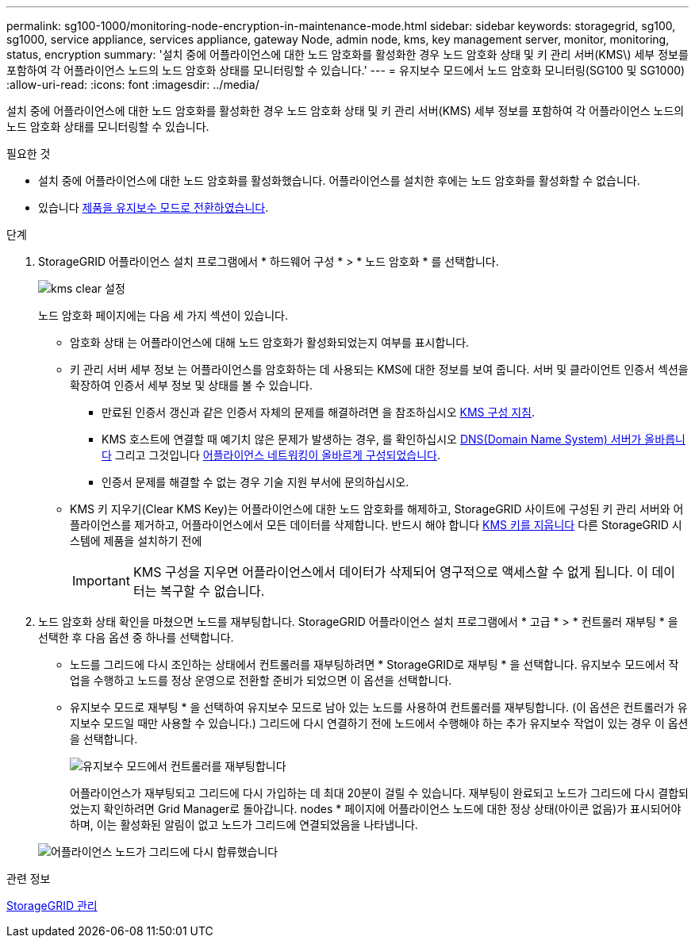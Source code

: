 ---
permalink: sg100-1000/monitoring-node-encryption-in-maintenance-mode.html 
sidebar: sidebar 
keywords: storagegrid, sg100, sg1000, service appliance, services appliance, gateway Node, admin node, kms, key management server, monitor, monitoring, status, encryption 
summary: '설치 중에 어플라이언스에 대한 노드 암호화를 활성화한 경우 노드 암호화 상태 및 키 관리 서버(KMS\) 세부 정보를 포함하여 각 어플라이언스 노드의 노드 암호화 상태를 모니터링할 수 있습니다.' 
---
= 유지보수 모드에서 노드 암호화 모니터링(SG100 및 SG1000)
:allow-uri-read: 
:icons: font
:imagesdir: ../media/


[role="lead"]
설치 중에 어플라이언스에 대한 노드 암호화를 활성화한 경우 노드 암호화 상태 및 키 관리 서버(KMS) 세부 정보를 포함하여 각 어플라이언스 노드의 노드 암호화 상태를 모니터링할 수 있습니다.

.필요한 것
* 설치 중에 어플라이언스에 대한 노드 암호화를 활성화했습니다. 어플라이언스를 설치한 후에는 노드 암호화를 활성화할 수 없습니다.
* 있습니다 xref:placing-appliance-into-maintenance-mode.adoc[제품을 유지보수 모드로 전환하였습니다].


.단계
. StorageGRID 어플라이언스 설치 프로그램에서 * 하드웨어 구성 * > * 노드 암호화 * 를 선택합니다.
+
image::../media/fde_monitor_in_maint_mode.png[kms clear 설정]

+
노드 암호화 페이지에는 다음 세 가지 섹션이 있습니다.

+
** 암호화 상태 는 어플라이언스에 대해 노드 암호화가 활성화되었는지 여부를 표시합니다.
** 키 관리 서버 세부 정보 는 어플라이언스를 암호화하는 데 사용되는 KMS에 대한 정보를 보여 줍니다. 서버 및 클라이언트 인증서 섹션을 확장하여 인증서 세부 정보 및 상태를 볼 수 있습니다.
+
*** 만료된 인증서 갱신과 같은 인증서 자체의 문제를 해결하려면 을 참조하십시오 xref:../admin/kms-configuring.adoc[KMS 구성 지침].
*** KMS 호스트에 연결할 때 예기치 않은 문제가 발생하는 경우, 를 확인하십시오 xref:checking-dns-server-configuration.adoc[DNS(Domain Name System) 서버가 올바릅니다] 그리고 그것입니다 xref:configuring-network-links-sg100-and-sg1000.adoc[어플라이언스 네트워킹이 올바르게 구성되었습니다].
*** 인증서 문제를 해결할 수 없는 경우 기술 지원 부서에 문의하십시오.


** KMS 키 지우기(Clear KMS Key)는 어플라이언스에 대한 노드 암호화를 해제하고, StorageGRID 사이트에 구성된 키 관리 서버와 어플라이언스를 제거하고, 어플라이언스에서 모든 데이터를 삭제합니다. 반드시 해야 합니다 xref:clearing-key-management-server-configuration.adoc[KMS 키를 지웁니다] 다른 StorageGRID 시스템에 제품을 설치하기 전에
+

IMPORTANT: KMS 구성을 지우면 어플라이언스에서 데이터가 삭제되어 영구적으로 액세스할 수 없게 됩니다. 이 데이터는 복구할 수 없습니다.



. 노드 암호화 상태 확인을 마쳤으면 노드를 재부팅합니다. StorageGRID 어플라이언스 설치 프로그램에서 * 고급 * > * 컨트롤러 재부팅 * 을 선택한 후 다음 옵션 중 하나를 선택합니다.
+
** 노드를 그리드에 다시 조인하는 상태에서 컨트롤러를 재부팅하려면 * StorageGRID로 재부팅 * 을 선택합니다. 유지보수 모드에서 작업을 수행하고 노드를 정상 운영으로 전환할 준비가 되었으면 이 옵션을 선택합니다.
** 유지보수 모드로 재부팅 * 을 선택하여 유지보수 모드로 남아 있는 노드를 사용하여 컨트롤러를 재부팅합니다. (이 옵션은 컨트롤러가 유지보수 모드일 때만 사용할 수 있습니다.) 그리드에 다시 연결하기 전에 노드에서 수행해야 하는 추가 유지보수 작업이 있는 경우 이 옵션을 선택합니다.
+
image::../media/reboot_controller_from_maintenance_mode.png[유지보수 모드에서 컨트롤러를 재부팅합니다]

+
어플라이언스가 재부팅되고 그리드에 다시 가입하는 데 최대 20분이 걸릴 수 있습니다. 재부팅이 완료되고 노드가 그리드에 다시 결합되었는지 확인하려면 Grid Manager로 돌아갑니다. nodes * 페이지에 어플라이언스 노드에 대한 정상 상태(아이콘 없음)가 표시되어야 하며, 이는 활성화된 알림이 없고 노드가 그리드에 연결되었음을 나타냅니다.

+
image::../media/nodes_menu.png[어플라이언스 노드가 그리드에 다시 합류했습니다]





.관련 정보
xref:../admin/index.adoc[StorageGRID 관리]
